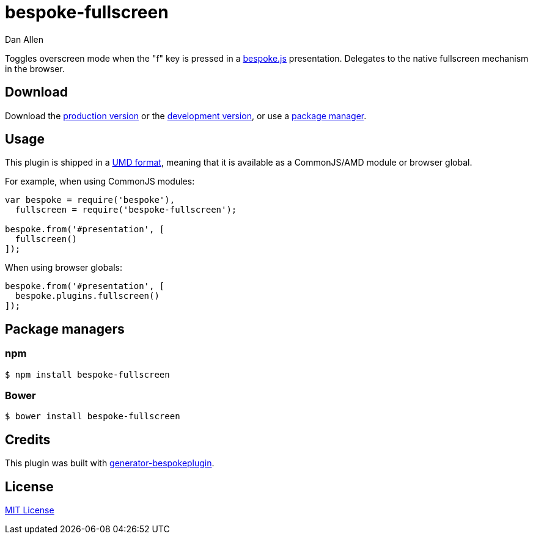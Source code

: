 = bespoke-fullscreen
Dan Allen
:idprefix:
:idseparator: -

Toggles overscreen mode when the "f" key is pressed in a http://markdalgleish.com/projects/bespoke.js[bespoke.js] presentation.
Delegates to the native fullscreen mechanism in the browser.

== Download

Download the https://raw.github.com/opendevise/bespoke-fullscreen/master/dist/bespoke-fullscreen.min.js[production version] or the https://raw.github.com/opendevise/bespoke-fullscreen/master/dist/bespoke-fullscreen.js[development version], or use a <<package-managers,package manager>>.

== Usage

This plugin is shipped in a https://github.com/umdjs/umd[UMD format], meaning that it is available as a CommonJS/AMD module or browser global.

For example, when using CommonJS modules:

```js
var bespoke = require('bespoke'),
  fullscreen = require('bespoke-fullscreen');

bespoke.from('#presentation', [
  fullscreen()
]);
```

When using browser globals:

```js
bespoke.from('#presentation', [
  bespoke.plugins.fullscreen()
]);
```

== Package managers

=== npm

```bash
$ npm install bespoke-fullscreen
```

=== Bower

```bash
$ bower install bespoke-fullscreen
```

== Credits

This plugin was built with https://github.com/markdalgleish/generator-bespokeplugin[generator-bespokeplugin].

== License

http://en.wikipedia.org/wiki/MIT_License[MIT License]
